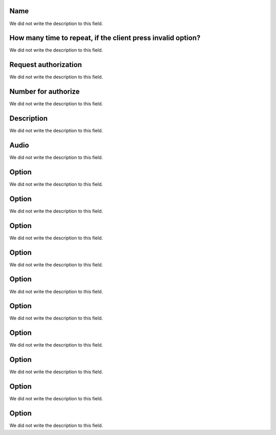 
.. _campaignPoll-name:

Name
""""

| We did not write the description to this field.




.. _campaignPoll-repeat:

How many time to repeat, if the client press invalid option?
""""""""""""""""""""""""""""""""""""""""""""""""""""""""""""

| We did not write the description to this field.




.. _campaignPoll-request_authorize:

Request authorization
"""""""""""""""""""""

| We did not write the description to this field.




.. _campaignPoll-digit_authorize:

Number for authorize
""""""""""""""""""""

| We did not write the description to this field.




.. _campaignPoll-description:

Description
"""""""""""

| We did not write the description to this field.




.. _campaignPoll-arq_audio:

Audio
"""""

| We did not write the description to this field.




.. _campaignPoll-option0:

Option
""""""

| We did not write the description to this field.




.. _campaignPoll-option1:

Option
""""""

| We did not write the description to this field.




.. _campaignPoll-option2:

Option
""""""

| We did not write the description to this field.




.. _campaignPoll-option3:

Option
""""""

| We did not write the description to this field.




.. _campaignPoll-option4:

Option
""""""

| We did not write the description to this field.




.. _campaignPoll-option5:

Option
""""""

| We did not write the description to this field.




.. _campaignPoll-option6:

Option
""""""

| We did not write the description to this field.




.. _campaignPoll-option7:

Option
""""""

| We did not write the description to this field.




.. _campaignPoll-option8:

Option
""""""

| We did not write the description to this field.




.. _campaignPoll-option9:

Option
""""""

| We did not write the description to this field.



